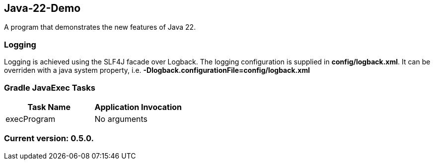 Java-22-Demo
------------

A program that demonstrates the new features of Java 22.

Logging
~~~~~~~

Logging is achieved using the SLF4J facade over Logback. The logging configuration is supplied in *config/logback.xml*. It can be overriden with a java system property, i.e. *-Dlogback.configurationFile=config/logback.xml*

Gradle JavaExec Tasks
~~~~~~~~~~~~~~~~~~~~~

[options="header"]
|=======================
|Task Name              |Application Invocation
|execProgram            |No arguments
|=======================

Current version: 0.5.0.
~~~~~~~~~~~~~~~~~~~~~~~
